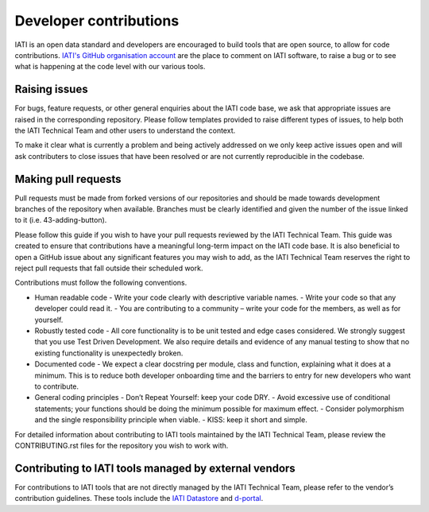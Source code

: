 Developer contributions
=======================

IATI is an open data standard and developers are encouraged to build tools that are open source, to allow for code contributions. `IATI's GitHub organisation account <https://github.com/IATI>`__ are the place to comment on IATI software, to raise a bug or to see what is happening at the code level with our various tools.

Raising issues
--------------

For bugs, feature requests, or other general enquiries about the IATI code base, we ask that appropriate issues are raised in the corresponding repository. Please follow templates provided to raise different types of issues, to help both the IATI Technical Team and other users to understand the context.

To make it clear what is currently a problem and being actively addressed on we only keep active issues open and will ask contributers to close issues that have been resolved or are not currently reproducible in the codebase.

Making pull requests
--------------------
Pull requests must be made from forked versions of our repositories and should be made towards development branches of the repository when available. Branches must be clearly identified and given the number of the issue linked to it (i.e. 43-adding-button).

Please follow this guide if you wish to have your pull requests reviewed by the IATI Technical Team. This guide was created to ensure that contributions have a meaningful long-term impact on the IATI code base. It is also beneficial to open a GitHub issue about any significant features you may wish to add, as the IATI Technical Team reserves the right to reject pull requests that fall outside their scheduled work.

Contributions must follow the following conventions.

- Human readable code
  - Write your code clearly with descriptive variable names.
  - Write your code so that any developer could read it.
  - You are contributing to a community – write your code for the members, as well as for yourself.
- Robustly tested code
  - All core functionality is to be unit tested and edge cases considered. We strongly suggest that you use Test Driven Development. We also require details and evidence of any manual testing to show that no existing functionality is unexpectedly broken.
- Documented code
  - We expect a clear docstring per module, class and function, explaining what it does at a minimum. This is to reduce both developer onboarding time and the barriers to entry for new developers who want to contribute.
- General coding principles
  - Don’t Repeat Yourself: keep your code DRY.
  - Avoid excessive use of conditional statements; your functions should be doing the minimum possible for maximum effect.
  - Consider polymorphism and the single responsibility principle when viable.
  - KISS: keep it short and simple.

For detailed information about contributing to IATI tools maintained by the IATI Technical Team, please review the CONTRIBUTING.rst files for the repository you wish to work with.

Contributing to IATI tools managed by external vendors
------------------------------------------------------

For contributions to IATI tools that are not directly managed by the IATI Technical Team, please refer to the vendor’s contribution guidelines. These tools include the `IATI Datastore <https://github.com/zimmerman-zimmerman/iati.cloud>`__ and `d-portal <https://github.com/devinit/D-Portal>`__.
